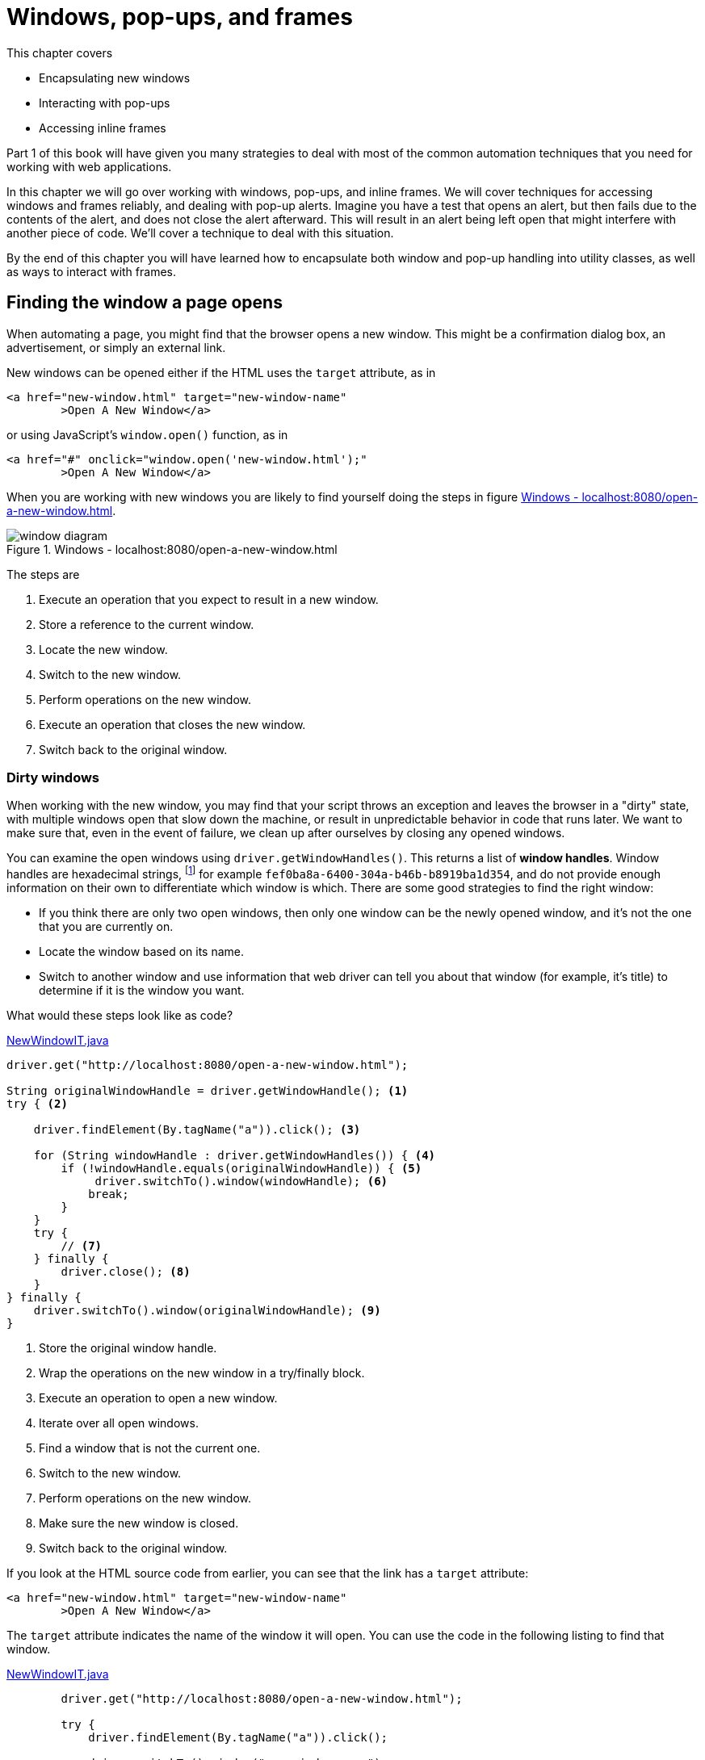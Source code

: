 = Windows, pop-ups, and frames

:imagesdir: ../images/ch08_windows

This chapter covers

* Encapsulating new windows
* Interacting with pop-ups
* Accessing inline frames

Part 1 of this book will have given you many strategies to deal with most of the common automation techniques that you need for working with web applications.

In this chapter we will go over working with windows, pop-ups, and inline frames. We will cover techniques for accessing windows and frames reliably, and dealing with pop-up alerts. Imagine you have a test that opens an alert, but then fails due to the contents of the alert, and does not close the alert afterward. This will result in an alert being left open that might interfere with another piece of code. We'll cover a technique to deal with this situation.

By the end of this chapter you will have learned how to encapsulate both window and pop-up handling into utility classes, as well as ways to interact with frames.

== Finding the window a page opens

When automating a page, you might find that the browser opens a new window. This might be a confirmation dialog box, an advertisement, or simply an external link.

New windows can be opened either if the HTML uses the `target` attribute, as in

[[open-using-target]]
[source,html]
----
<a href="new-window.html" target="new-window-name"
	>Open A New Window</a>
----

or using JavaScript's `window.open()` function, as in

[[open-using-javascript]]
[source,html]
----
<a href="#" onclick="window.open('new-window.html');"
	>Open A New Window</a>
----

When you are working with new windows you are likely to find yourself doing the steps in figure <<windows-diagram>>.

[[windows-diagram]]
image::window-diagram.png[title=Windows - localhost:8080/open-a-new-window.html]

The steps are

1.  Execute an operation that you expect to result in a new window.
2.  Store a reference to the current window.
3.  Locate the new window.
4.  Switch to the new window.
5.  Perform operations on the new window.
6.  Execute an operation that closes the new window.
7.  Switch back to the original window.

=== Dirty windows

When working with the new window, you may find that your script throws an exception and leaves the browser in a "dirty" state, with multiple windows open that slow down the machine, or result in unpredictable behavior in code that runs later. We want to make sure that, even in the event of failure, we clean up after ourselves by closing any opened windows.

You can examine the open windows using `driver.getWindowHandles()`. This returns a list of *window handles*. Window handles are hexadecimal strings, footnote:[https://en.wikipedia.org/wiki/Hexadecimal] for example `fef0ba8a-6400-304a-b46b-b8919ba1d354`, and do not provide enough information on their own to differentiate which window is which. There are some good strategies to find the right window:

* If you think there are only two open windows, then only one window can be the newly opened window, and it's not the one that you are currently on.
* Locate the window based on its name.
* Switch to another window and use information that web driver can tell you about that window (for example, it's title) to determine if it is the window you want.

What would these steps look like as code?

[source,java]
.link:https://github.com/selenium-webdriver-in-practice/source/blob/master/src/test/java/swip/ch08windows/windows/NewWindowIT.java[NewWindowIT.java]
----
driver.get("http://localhost:8080/open-a-new-window.html");

String originalWindowHandle = driver.getWindowHandle(); <1>
try { <2>

    driver.findElement(By.tagName("a")).click(); <3>

    for (String windowHandle : driver.getWindowHandles()) { <4>
        if (!windowHandle.equals(originalWindowHandle)) { <5>
             driver.switchTo().window(windowHandle); <6>
            break;
        }
    }
    try {
        // <7>
    } finally {
        driver.close(); <8>
    }
} finally {
    driver.switchTo().window(originalWindowHandle); <9>
}
----
<1> Store the original window handle.
<2> Wrap the operations on the new window in a try/finally block.
<3> Execute an operation to open a new window.
<4> Iterate over all open windows.
<5> Find a window that is not the current one.
<6> Switch to the new window.
<7> Perform operations on the new window.
<8> Make sure the new window is closed.
<9> Switch back to the original window.

If you look at the HTML source code from earlier, you can see that the link has a `target` attribute:

[source,html]
----
<a href="new-window.html" target="new-window-name"
	>Open A New Window</a>
----

The `target` attribute indicates the name of the window it will open. You can use the code in the following listing to find that window.

[source,java]
.link:https://github.com/selenium-webdriver-in-practice/source/blob/master/src/test/java/swip/ch08windows/windows/NewWindowIT.java[NewWindowIT.java]
----
        driver.get("http://localhost:8080/open-a-new-window.html");

        try {
            driver.findElement(By.tagName("a")).click();

            driver.switchTo().window("new-window-name");

            try {
                assertEquals("You Are In The New Window", driver.findElement(By.tagName("h1")).getText());
            } finally {
                driver.close();
            }
        } finally {
            driver.switchTo().defaultContent();
        }
----

If the "finding the window that is not the original window" strategy does not work (e.g. in the rare case there are multiple open windows), you can use a feature of the window to identify it. This code sample looks for the first window that has an `h1` heading of "You Are In The New Window".

[source,java]
.link:https://github.com/selenium-webdriver-in-practice/source/blob/master/src/test/java/swip/ch08windows/windows/NewWindowIT.java[NewWindowIT.java]
----
        driver.get("http://localhost:8080/open-a-new-window.html");

        String originalWindowHandle = driver.getWindowHandle();

        driver.findElement(By.tagName("a")).click();

        try {
            for (String windowHandle : driver.getWindowHandles()) {
                driver.switchTo().window(windowHandle);
                if (driver.findElement(By.tagName("h1")).getText()
                        .equals("You Are In The New Window")) { <1>
                    break;
                }
            }

            assertEquals("You Are In The New Window", driver.findElement(By.tagName("h1")).getText());

            driver.close();
        } finally {
            driver.switchTo().window(originalWindowHandle);
        }
----
<1> Find a window that has the text you want.

As the filter switches to the window as part of the operation, you do not need to switch to it afterward.

Both these approaches have a fair amount of boilerplate code. You would probably just like to focus on the important things:

* Opening the window
* Identifying the window to switch to
* Performing operations on the new window

You've seen the basics of opening windows and tidying up after yourself. Let's now look at encapsulating that into a useful utility class.

=== Technique 23: Encapsulating window handling

With this technique you will see how you can encapsulate the three operations into a single utility class.

==== Problem

Code that has to deal with new windows is verbose and error-prone.

==== Solution

Encapsulate the handling of new windows to represent these three actions:

* Opening the window:

[source,java]
--------------------------------------------------
driver.findElement(By.tagName("a")).click())
--------------------------------------------------

* Identifying the window:

[source,java]
-------------------------------------------------------------------------------------------------
!windowHandle.equals(originalWindowHandle))
-------------------------------------------------------------------------------------------------

* Operating on the window:

[source,java]
-------------------------------------------------------------------------------
assertEquals("Thank You!", driver.findElement(By.tagName("h1")).getText());
-------------------------------------------------------------------------------

You can put this together into a class. We'll create a class named `WindowHandler`. To use this, you override the `openWindow` and `useWindow` methods.

[source,java]
.link:https://github.com/selenium-webdriver-in-practice/source/blob/master/src/test/java/swip/ch08windows/windows/WindowHandlerIT.java[WindowHandlerIT.java]
----
        new WindowHandler(driver) {
            @Override
            public void openWindow(WebDriver driver) {  <1>
                driver.findElement(By.tagName("a")).click();
            }

            @Override
            public void useWindow(WebDriver driver) { <2>
                assertEquals("You Are In The New Window", driver.findElement(By.tagName("h1")).getText());
            }
        }.run(); <3>
----
<1> This is a method that will open the window.
<2> This is a method that will use the window.
<3> This will open the window, use it, and then clean up afterward.

Let's put the underlying `WindowHandler` class together.

[source,java]
.link:https://github.com/selenium-webdriver-in-practice/source/blob/master/src/test/java/swip/ch08windows/windows/WindowHandler.java[WindowHandler.java]
----
public abstract class WindowHandler {
    private final WebDriver driver;

    public WindowHandler(WebDriver driver) {
        this.driver = driver;
    }

    protected abstract void openWindow(WebDriver driver); <1>

    protected boolean isExpectedWindow(WebDriver driver, String originalWindowHandle) {
        return !driver.getWindowHandle().equals(originalWindowHandle); <2>
    }

    public abstract void useWindow(WebDriver driver); <3>

    public void run() {
        String originalWindowHandle = driver.getWindowHandle();

        openWindow(driver); <4>
        try {
            for (String windowHandle : driver.getWindowHandles()) {

                driver.switchTo().window(windowHandle);

                if (isExpectedWindow(driver, originalWindowHandle)) {

                    useWindow(driver);

                    if (!driver.getWindowHandle().equals(originalWindowHandle)) { <5>
                        driver.close();
                    }

                    return;
                }
            }
            throw new IllegalStateException("unable to find correct window");
        } finally {
            driver.switchTo().window(originalWindowHandle);
        }
    }
}
----
<1> Override this method to perform an action to open the window.
<2> You can use the default method, or just find a window that was not the opening window.
<3> Override this method to use the window (for example, clicking on it or asserting on it).
<4> This code is largely the same as the code we used previously.
<5> Only close the window if using it didn't result in it being closed already.

==== Discussion

This class looks long, but it can be reused whenever you want to deal with opened windows. We wrap up the opening of the window, identifying the opened window, and then operating on the window. By putting the executed code into a method, we can then perform the necessary cleanup afterward.

== Modal pop-ups

There are a couple of types of modal pop-up: *JavaScript*, *HTTP authentication*, *synthetic*, and *system*. They are modal because they are designed to prevent the user from performing any operation until they have dismissed the dialog box. They are typically used to make sure that the user has performed some action before they continue; for example, requiring confirmation to make sure they realize that what they are about to do cannot be undone.

=== JavaScript pop-ups

There are three types of JavaScript pop-up you may be familiar with: *alert*, *confirm*, and *prompt*.

image::alert.png[title=JavaScript Alert - http://localhost:8080/popups.html]

The HTML source code would show you the use of the JavaScript `alert` function

[source,html]
----
<a href="#" onclick="alert('Alert!');">Alert</a>
----
image::confirm.png[title=JavaScript Confirm - http://localhost:8080/popups.html]

For a confirmation popup, you will often be able to see the use of the JavaScript `confirm` function:

[source,html]
----
<a href="#" onclick="confirm('Confirm?');">Confirm</a>
----

image::prompt.png[title=JavaScript Prompt - http://localhost:8080/popups.html]

[source,html]
----
<a href="#" onclick="prompt('Prompt?', 'Enter text here');">Prompt</a>
----

To dismiss an alert, confirm, or prompt pop-up (that is, click "OK"):

[source,java]
------------------------------------
driver.switchTo().alert().dismiss();
------------------------------------

If you want to accept a confirm box or prompt:

[source,java]
-----------------------------------
driver.switchTo().alert().accept();
-----------------------------------

If you want to enter text into (or get text from) a prompt:

[source,java]
-----------------------------------------
driver.switchTo().alert().sendKeys("text")
driver.switchTo().alert().getText();
-----------------------------------------

The Safari driver does not support alerts. They are automatically dismissed.

You may find that you get a `NoAlertPresentException` error. To wait for the alert, you can use an instance of the `WebDriverWait` class with the `ExpectedConditions.alertIsPresent` condition.

[source,java]
.link:https://github.com/selenium-webdriver-in-practice/source/blob/master/src/test/java/swip/ch08windows/modals/JavaScriptAlertIT.java[JavaScriptAlertIT.java]
------------------------------------------------------------------------
new WebDriverWait(driver, 5).until(ExpectedConditions.alertIsPresent());
------------------------------------------------------------------------

=== HTTP authentication pop-ups

Perhaps less common these days is the HTTP authentication footnote:[http://en.wikipedia.org/wiki/Basic_access_authentication] pop-up. You can only dismiss this using a username and password. Unfortunately, WebDriver browser implementations do not currently support this.

image::auth-popup.png[title=HTTP Authentication Pop-up]

The authentication is enforced by the addition of HTTP headers. HTTP headers cannot be seen in the normal HTML source views provided by most browsers. You can find them in the network view in Firefox, under Response Headers.

You can see in figure <<firefox-network>> that the HTTP response code was "401 Unauthorized," which indicates that authentication is required. Also, there is a "WWW-Authenticate" header, which tells the browser to show the HTTP authentication pop-up.

[[firefox-network]]
image::firefox-network.png[title=Firefox Network Panel]

Unfortunately, as this is a system pop-up, WebDriver cannot enter anything into it. To deal with this pop-up, you need to pass the username and password in the URL. You do this by inserting the username and password before the hostname. If the username is "admin" and the password is "secret", then you need to add "admin:secret@" to the URL, as in the following listing.

[source,java]
.link:https://github.com/selenium-webdriver-in-practice/source/blob/master/src/test/java/swip/ch08windows/modals/HttpAuthenticationIT.java[HttpAuthenticationIT.java]
----
driver.get("http://admin:secret@localhost:8080/auth.html");

assertEquals("You Are Logged In", driver.findElement(By.tagName("h1")).getText());
----

This way of setting the password reveals it to anyone using your computer. Make sure you don't accidentally reveal your bank account password by doing this!

=== Synthetic pop-ups

Bootstrap and other frameworks provide JavaScript pop-ups that do not use the native support. These pop-ups are actually HTML overlaid onto the page.

image::synthetic-modal.png[title=Synthetic Modal Pop-up - http://localost:8080/popups.html]

We can inspect the source code for this to see the relevant HTML.

[source,html]
--------------------------------------------------------------------------------------------------------------------
<div class="modal fade" id="basicModal" tabindex="-1" role="dialog"
        aria-labelledby="basicModal" aria-hidden="true">
    <div class="modal-dialog">
        <div class="modal-content">
            <div class="modal-header">
                <button type="button" class="close" data-dismiss="modal"
                    aria-hidden="true">&times;</button>
                <h4 class="modal-title" id="myModalLabel">Modal</h4>
            </div>
            <div class="modal-body">
                <p><input class="span12" type="text"></p>
            </div>
            <div class="modal-footer">
                <button type="button" class="btn btn-primary">OK</button>
                <button type="button" class="btn btn-default"
                    data-dismiss="modal">Cancel</button>
            </div>
        </div>
    </div>
</div>
--------------------------------------------------------------------------------------------------------------------

Looking at this, you can see that the modal is actually composed of many different HTML elements, such as divs and buttons.

=== Technique 24: Creating a Page Object for synthetic modals

As a synthetic modal contains many different elements, but encapsulated on behavior, it is a good candidate for a Page Object. Perhaps you do not want to know what kind of modal you are using, but you want to hide the nitty-gritty of how to interact with it -- after all, you just want to inspect it, then dismiss it! The next technique looks at how to encapsulate a synthetic modal into a Page Object.

==== Problem

You want a unified way to identify modal pop-ups, inspect them, and dismiss them.

==== Solution

Create a Page Object that encapsulates the pop-up by implementing the `Alert` interface and provides an `ExpectedCondition` to identify it.

Let's look at how you can implement the condition first.

[source,java]
.link:https://github.com/selenium-webdriver-in-practice/source/blob/master/src/test/java/swip/ch08windows/modals/Modals.java[Modals.java]
----
    public static ExpectedCondition<Alert> modalIsDisplayed() { <1>
        return new ExpectedCondition<Alert>() {

            @Override
            public Alert apply(WebDriver driver) {
                List<WebElement> bootstrapModal = driver.findElements(By.className("modal-dialog"));
                List<WebElement> otherModal = driver.findElements(By.className("other-modal"));

                return !bootstrapModal.isEmpty() <2>
                        ? new BootstrapModal(bootstrapModal.get(0))
                        : !otherModal.isEmpty()
                        ? new OtherModel(otherModal.get(0))
                        : null;
            }
        };
    }
----
<1> A static method that returns an `ExpectedCondition`.
<2> Look for a Bootstrap modal first, then look for others.

The modal might not be visible to the user, so you should check for both presence and visibility.

This solution provides a single class for locating modals. The modal you have might be written using the Bootstrap framework, but there are other frameworks, and you could extend this to support those frameworks by searching for their types as well.

You can implement each type of synthetic alert individually.

[source,java]
.link:https://github.com/selenium-webdriver-in-practice/source/blob/master/src/test/java/swip/ch08windows/modals/BootstrapModal.java[BootstrapModal.java]
----
public class BootstrapModal implements Alert { <1>
    private static final By INPUT_SELECTOR
        = By.cssSelector("input[type='text']");
    private final SearchContext searchContext;

    public BootstrapModal(SearchContext searchContext) { <2>
        this.searchContext = searchContext;
    }

    @Override
    public void dismiss() {
        searchContext.findElement(By.cssSelector("button.btn-default"))
            .click(); <3>
    }

    @Override
    public void accept() {
        searchContext.findElement(By.cssSelector("button.btn-primary"))
            .click(); <4>
    }

    @Override
    public String getText() {
        return searchContext.findElement(INPUT_SELECTOR)
            .getAttribute("value"); <5>
    }

    @Override
    public void sendKeys(String keysToSend) {
        searchContext.findElement(INPUT_SELECTOR).sendKeys(keysToSend);
    }

    @Override
    public void authenticateUsing(Credentials credentials) {
        throw new UnsupportedOperationException();
    }
}
----
<1> Implementing the `Alert` interface will ensure other developers will understand how to use it.
<2> Accept just the part of the page we are interested in.
<3> The cancel button.
<4> The OK button.
<5> The text input.

==== Discussion

Implementing a Page Object for a synthetic modal is reasonably straightforward. Using the same interface, `Alert`, as other browser alerts means that you can abstract away the details of the individual alert from the code using it, arguably making for easier-to-read code. This also can mean that, if the modal framework used changes, the automation code does not have to.

A couple of words of warning. While both native and synthetic dialog will prevent a user accessing the page, a synthetic may not block WebDriver from accessing the page. It will be possible for your code to find parts of the page a user would not be able to, but not interact with them.

[source,java]
----
@Test
public void demonstrateAccessToUnclickableElement() throws Exception {

		driver.get("/popups.html");

		driver.findElement(By.linkText("Modal")).click();

		new WebDriverWait(driver, 2).until(Modals.modalIsDisplayed());

		WebElement openModalButton = driver.findElement(By.linkText("Modal")); // <1>

		try {
				openModalButton.click(); // <2>
				fail("should not be able to click when modal is displayed");
		} catch(WebDriverException e) {
				assertThat(e.getMessage(),
								containsString("Other element would receive the click"));
		}
}
----
<1> We can still locate the element, even thought the modal dialog is visible.
<2> But, when we try to click, we'll get an exception.

There is get a message to indicate that the element is not-clickable. If this was an alert, then there would get a clear message saying an alert is open.

This can make for hard-to-identify bugs if care is not taken when working with synthetic modals. For example, if a native alert pop-up appears when your test does not expect it, you will get errors when you try to interact with other elements. If this happens with a synthetic alert, then your test may pass when it shouldn't have.

=== System pop-ups

You may find that the browser sometimes opens up a system pop-up. WebDriver does not provide a way to interact with these, and you want to make sure all your techniques work on both locally running browsers (where you could use Java's built-in `Robot` class) and remotely running browsers (where you cannot).

The most effective technique to deal with them is to make sure that the browser is configured to prevent them from occurring in the first place. This can often be achieved from the browser's settings.

To find out more about configuring browsers, please read chapter 11, which cover many aspects of drivers.

== Inline frames

As single-page web apps have become more popular, embedded *inline frames* (a.k.a. "iframes," or sometimes just "frames") are another feature of web pages that are seen less often in the wild. Yet I'm sure you will encounter them sooner or later, for example, in applications involving the following:

* Advertisements
* WYSIWYG editors
* OAuth authentication
* 3D Secure (3DS) banking

Inline frames are very similar to new windows. They contain fully formed pages, they can be from another website, and you can have more than one open. This means some of the techniques that apply to windows also apply to frames.

image::inline-frames.png[title=Inlines Frames]

The HTML code looks like this:

[source,html]
-----------------------------------------------------------
<iframe src="frame-1-content.html" name="frame-1"></iframe>
<iframe src="frame-2-content.html" name="frame-2"></iframe>
-----------------------------------------------------------

You may find that the iframes are named, which makes switching to them straightforward:

[source,java]
---------------------------------------
driver.switchTo().frame("frame-1");
---------------------------------------

Once you are done, you can switch back to the original page with `defaultContent()`:

[source,java]
---------------------------------------
driver.switchTo().defaultContent();
---------------------------------------

You might wish to use a `try/finally` block, in case any of the operations you perform fail and you are left focused on a page you do not want to be focused on:

[source,java]
---------------------------------------
try {
    driver.switchTo().frame("frame-1");
} finally {
    driver.switchTo().defaultContent();
}
---------------------------------------

== Summary

* Newly opened windows can be accessed using `driver.switchTo().window(..)`. You can return to the original window using `driver.switchTo().defaultContent()`.
* If a window or frame is opened, your code should switch back to the original page when done interacting with that window.
* There are a variety of different pop-ups that you can interact with. Some are native to the browser, but you can also have synthetic pop-ups written using a JavaScript framework.
* Interacting with pop-ups can be encapsulated into a utility class.
* Inline frames can be accessed using the `driver.switchTo().frame(..)` method.

In the next chapter we will look at a number of less common web page features, and how to test them.
